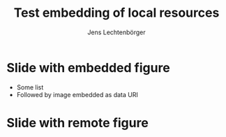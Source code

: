 # Local IspellDict: en
# SPDX-License-Identifier: GPL-3.0-or-later
# SPDX-FileCopyrightText: 2021 Jens Lechtenbörger

#+OPTIONS: toc:nil reveal_width:1400 reveal_height:1000 reveal_embed_local_resources:t
#+REVEAL_THEME: black

# Note that the code of the following CSS file is embedded into the HTML file.
#+REVEAL_EXTRA_CSS: ../local.css

#+Title: Test embedding of local resources
#+Author: Jens Lechtenbörger

* Slide with embedded figure

- Some list
- Followed by image embedded as data URI

[[../images/adult-education-3258944_640.jpg]]

* Slide with remote figure

  [[https://gitlab.com/oer/figures/-/raw/master/3d-man/question-mark-1019922_1920.jpg]]
